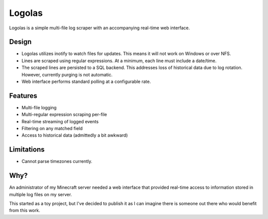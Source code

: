 Logolas
=======

Logolas is a simple multi-file log scraper with an accompanying real-time web interface.

Design
------

* Logolas utilizes inotify to watch files for updates. This means it will not work on Windows or over NFS.
* Lines are scraped using regular expressions. At a minimum, each line must include a date/time.
* The scraped lines are persisted to a SQL backend. This addresses loss of historical data due to log rotation. However, currently purging is not automatic.
* Web interface performs standard polling at a configurable rate.

Features
--------

* Multi-file logging
* Multi-regular expression scraping per-file
* Real-time streaming of logged events
* Filtering on any matched field
* Access to historical data (admittedly a bit awkward)

Limitations
-----------
* Cannot parse timezones currently.

Why?
----

An administrator of my Minecraft server needed a web interface that provided real-time access to information stored in multiple log files on my server.

This started as a toy project, but I've decided to publish it as I can imagine there is someone out there who would benefit from this work.
